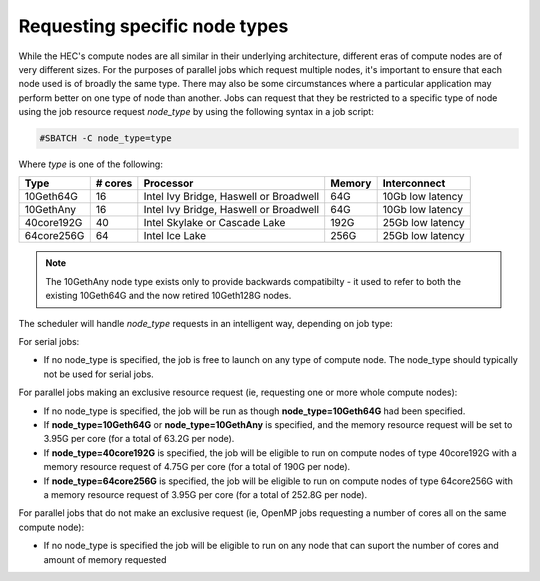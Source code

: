 Requesting specific node types
==============================

While the HEC's compute nodes are all similar in 
their underlying architecture, different eras of compute 
nodes are of very different sizes. For the purposes of 
parallel jobs which request multiple nodes, 
it's important to ensure that each node used is of broadly 
the same type. There may also be some circumstances where 
a particular application may perform better on one type of 
node than another. Jobs can request that they be restricted 
to a specific type of node using the job resource request 
*node_type* by using the following syntax in a job script:

.. code-block:: bash

  #SBATCH -C node_type=type

Where *type* is one of the following:


.. list-table::
  :header-rows: 1

  * - Type
    - # cores
    - Processor
    - Memory
    - Interconnect
  * - 10Geth64G
    - 16
    - Intel Ivy Bridge, Haswell or Broadwell
    - 64G
    - 10Gb low latency
  * - 10GethAny
    - 16
    - Intel Ivy Bridge, Haswell or Broadwell
    - 64G
    - 10Gb low latency
  * - 40core192G
    - 40
    - Intel Skylake or Cascade Lake
    - 192G
    - 25Gb low latency
  * - 64core256G
    - 64
    - Intel Ice Lake
    - 256G
    - 25Gb low latency

.. note::

  The 10GethAny node type exists only to provide backwards compatibilty - it
  used to refer to both the existing 10Geth64G and the now retired 10Geth128G nodes.

The scheduler will handle *node_type* requests in an intelligent way, 
depending on job type:

For serial jobs:

* If no node_type is specified, the job is free to launch on any type of compute node. The node_type should typically not be used for serial jobs.

For parallel jobs making an exclusive resource request (ie, requesting one or more whole compute nodes):

* If no node_type is specified, the job will be run as though **node_type=10Geth64G** had been specified.

* If **node_type=10Geth64G** or **node_type=10GethAny** is specified, and the memory resource request will be set to 3.95G per core (for a total of 63.2G per node).

* If **node_type=40core192G** is specified, the job will be eligible to run on compute nodes of type 40core192G with a memory resource request of 4.75G per core (for a total of 190G per node).

* If **node_type=64core256G** is specified, the job will be eligible to run on compute nodes of type 64core256G with a memory resource request of 3.95G per core (for a total of 252.8G per node).

For parallel jobs that do not make an exclusive request (ie, OpenMP jobs requesting a number of cores all on the same compute node):

* If no node_type is specified the job will be eligible to run on any node that can suport the number of cores and amount of memory requested
